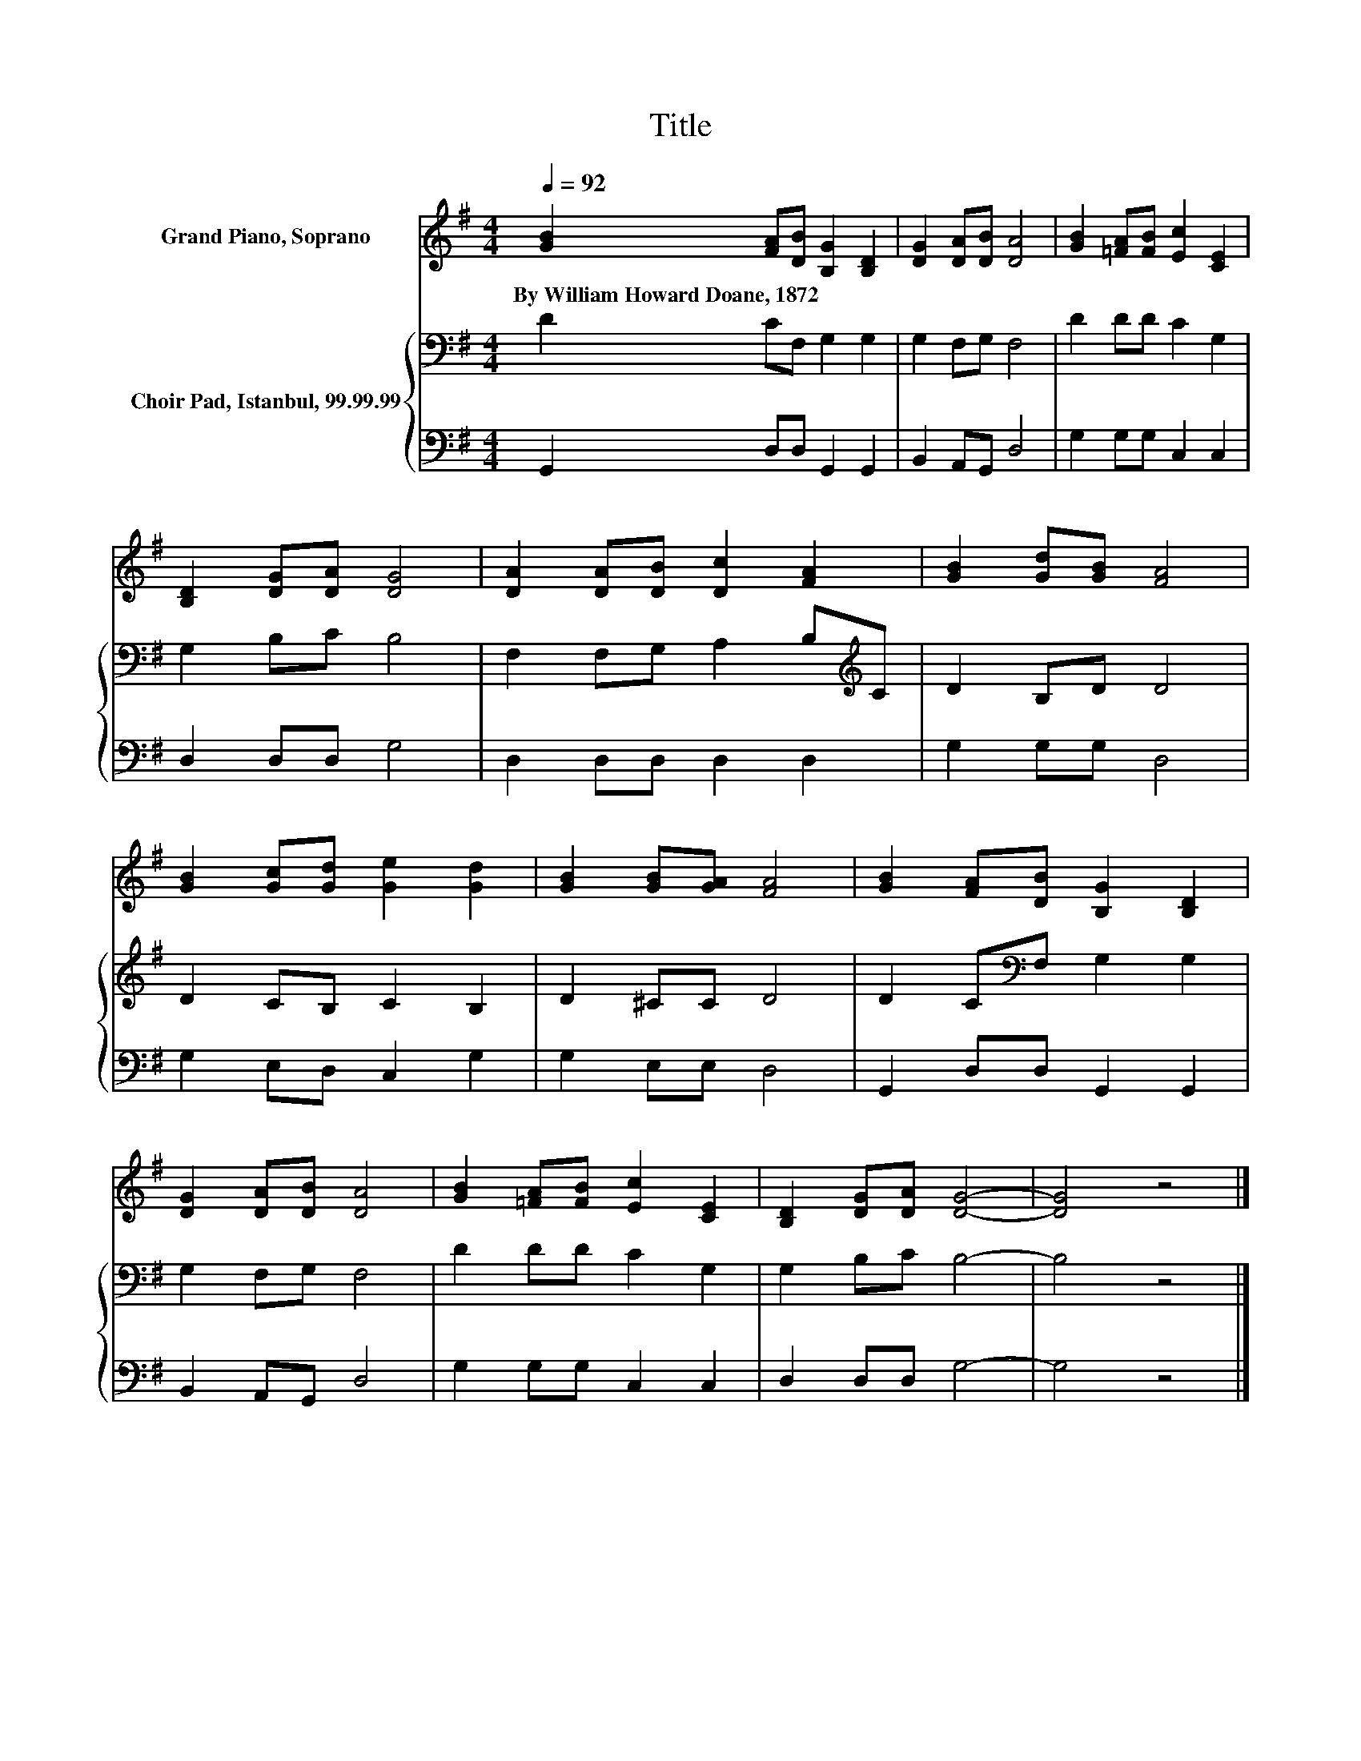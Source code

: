 X:1
T:Title
%%score 1 { 2 | 3 }
L:1/8
Q:1/4=92
M:4/4
K:G
V:1 treble nm="Grand Piano, Soprano"
V:2 bass nm="Choir Pad, Istanbul, 99.99.99"
V:3 bass 
V:1
 [GB]2 [FA][DB] [B,G]2 [B,D]2 | [DG]2 [DA][DB] [DA]4 | [GB]2 [=FA][FB] [Ec]2 [CE]2 | %3
w: By~William~Howard~Doane,~1872 * * * *|||
 [B,D]2 [DG][DA] [DG]4 | [DA]2 [DA][DB] [Dc]2 [FA]2 | [GB]2 [Gd][GB] [FA]4 | %6
w: |||
 [GB]2 [Gc][Gd] [Ge]2 [Gd]2 | [GB]2 [GB][GA] [FA]4 | [GB]2 [FA][DB] [B,G]2 [B,D]2 | %9
w: |||
 [DG]2 [DA][DB] [DA]4 | [GB]2 [=FA][FB] [Ec]2 [CE]2 | [B,D]2 [DG][DA] [DG]4- | [DG]4 z4 |] %13
w: ||||
V:2
 D2 CF, G,2 G,2 | G,2 F,G, F,4 | D2 DD C2 G,2 | G,2 B,C B,4 | F,2 F,G, A,2 B,[K:treble]C | %5
 D2 B,D D4 | D2 CB, C2 B,2 | D2 ^CC D4 | D2 C[K:bass]F, G,2 G,2 | G,2 F,G, F,4 | D2 DD C2 G,2 | %11
 G,2 B,C B,4- | B,4 z4 |] %13
V:3
 G,,2 D,D, G,,2 G,,2 | B,,2 A,,G,, D,4 | G,2 G,G, C,2 C,2 | D,2 D,D, G,4 | D,2 D,D, D,2 D,2 | %5
 G,2 G,G, D,4 | G,2 E,D, C,2 G,2 | G,2 E,E, D,4 | G,,2 D,D, G,,2 G,,2 | B,,2 A,,G,, D,4 | %10
 G,2 G,G, C,2 C,2 | D,2 D,D, G,4- | G,4 z4 |] %13

